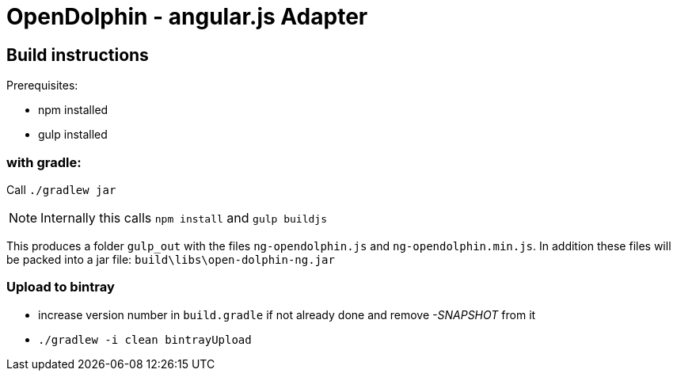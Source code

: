 = OpenDolphin - angular.js Adapter

== Build instructions

Prerequisites:

* npm installed
* gulp installed

=== with gradle:

Call `./gradlew jar`

[NOTE]
Internally this calls `npm install` and `gulp buildjs`

This produces a folder `gulp_out` with the files `ng-opendolphin.js` and `ng-opendolphin.min.js`.
In addition these files will be packed into a jar file: `build\libs\open-dolphin-ng.jar`

=== Upload to bintray

* increase version number in `build.gradle` if not already done and remove _-SNAPSHOT_ from it
* `./gradlew -i clean bintrayUpload`

